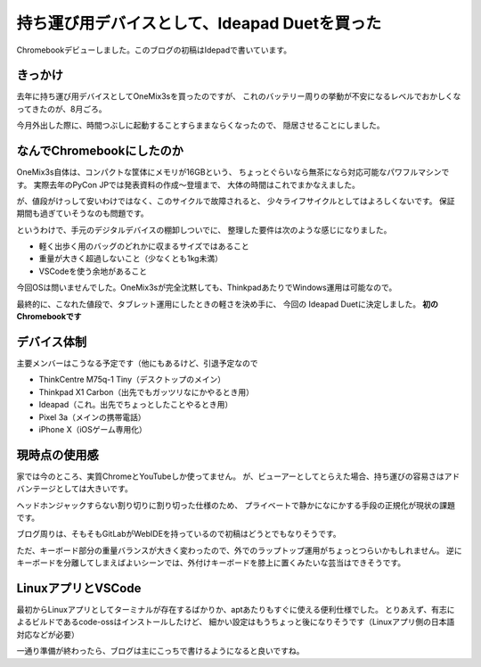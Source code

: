 ==============================================
持ち運び用デバイスとして、Ideapad Duetを買った
==============================================

.. post:: 2020-10-05
   :category: Life
   :tags: Chromebook,Lenovo,

Chromebookデビューしました。このブログの初稿はIdepadで書いています。

きっかけ
========

去年に持ち運び用デバイスとしてOneMix3sを買ったのですが、
これのバッテリー周りの挙動が不安になるレベルでおかしくなってきたのが、8月ごろ。

今月外出した際に、時間つぶしに起動することすらままならくなったので、
隠居させることにしました。

なんでChromebookにしたのか
==========================

OneMix3s自体は、コンパクトな筐体にメモリが16GBという、
ちょっとぐらいなら無茶になら対応可能なパワフルマシンです。
実際去年のPyCon JPでは発表資料の作成〜登壇まで、
大体の時間はこれでまかなえました。

が、値段がけっして安いわけではなく、このサイクルで故障されると、
少々ライフサイクルとしてはよろしくないです。
保証期間も過ぎていそうなのも問題です。

というわけで、手元のデジタルデバイスの棚卸しついでに、
整理した要件は次のような感じになりました。

* 軽く出歩く用のバッグのどれかに収まるサイズではあること
* 重量が大きく超過しないこと（少なくとも1kg未満）
* VSCodeを使う余地があること

今回OSは問いませんでした。OneMix3sが完全沈黙しても、ThinkpadあたりでWindows運用は可能なので。

最終的に、こなれた値段で、タブレット運用にしたときの軽さを決め手に、
今回の Ideapad Duetに決定しました。 **初のChromebookです**

デバイス体制
============

主要メンバーはこうなる予定です（他にもあるけど、引退予定なので

* ThinkCentre M75q-1 Tiny（デスクトップのメイン）
* Thinkpad X1 Carbon（出先でもガッツリなにかやるとき用）
* Ideapad（これ。出先でちょっとしたことやるとき用）
* Pixel 3a（メインの携帯電話）
* iPhone X（iOSゲーム専用化）

現時点の使用感
==============

家では今のところ、実質ChromeとYouTubeしか使ってません。
が、ビューアーとしてとらえた場合、持ち運びの容易さはアドバンテージとしては大きいです。

ヘッドホンジャックすらない割り切りに割り切った仕様のため、
プライベートで静かになにかする手段の正規化が現状の課題です。

ブログ周りは、そもそもGitLabがWebIDEを持っているので初稿はどうとでもなりそうです。

ただ、キーボード部分の重量バランスが大きく変わったので、外でのラップトップ運用がちょっとつらいかもしれません。
逆にキーボードを分離してしまえばよいシーンでは、外付けキーボードを膝上に置くみたいな芸当はできそうです。

LinuxアプリとVSCode
===================

最初からLinuxアプリとしてターミナルが存在するばかりか、aptあたりもすぐに使える便利仕様でした。
とりあえず、有志によるビルドであるcode-ossはインストールしたけど、
細かい設定はもうちょっと後になりそうです（Linuxアプリ側の日本語対応などが必要）

一通り準備が終わったら、ブログは主にこっちで書けるようになると良いですね。
